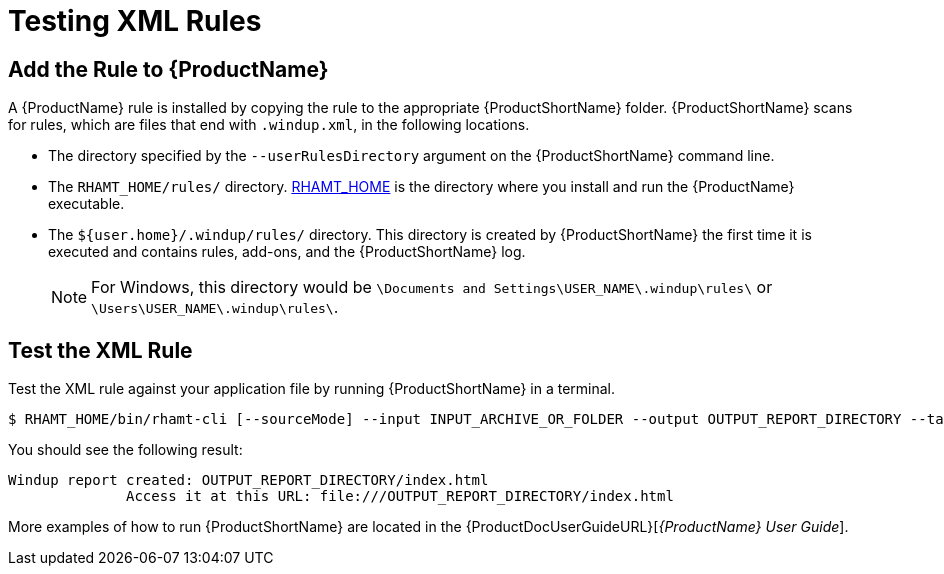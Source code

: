 [[test_xml_rule]]
= Testing XML Rules

[[add_the_rule_to_windup]]
== Add the Rule to {ProductName}

A {ProductName} rule is installed by copying the rule to the appropriate {ProductShortName} folder. {ProductShortName} scans for rules, which are files that end with `.windup.xml`, in the following locations.

* The directory specified by the `--userRulesDirectory` argument on the {ProductShortName} command line.

* The `RHAMT_HOME/rules/` directory. xref:about_home_var[RHAMT_HOME] is the directory where you install and run the {ProductName} executable.

* The `${user.home}/.windup/rules/` directory. This directory is created by {ProductShortName} the first time it is executed and contains rules, add-ons, and the {ProductShortName} log.
+
NOTE: For Windows, this directory would be `\Documents and Settings\USER_NAME\.windup\rules\` or `\Users\USER_NAME\.windup\rules\`.

== Test the XML Rule

Test the XML rule against your application file by running {ProductShortName} in a terminal.

[options="nowrap"]
----
$ RHAMT_HOME/bin/rhamt-cli [--sourceMode] --input INPUT_ARCHIVE_OR_FOLDER --output OUTPUT_REPORT_DIRECTORY --target TARGET_TECHNOLOGY --packages PACKAGE_1 PACKAGE_2 PACKAGE_N
----

You should see the following result:

[options="nowrap"]
----
Windup report created: OUTPUT_REPORT_DIRECTORY/index.html
              Access it at this URL: file:///OUTPUT_REPORT_DIRECTORY/index.html
----

More examples of how to run {ProductShortName} are located in the {ProductDocUserGuideURL}[_{ProductName} User Guide_].
